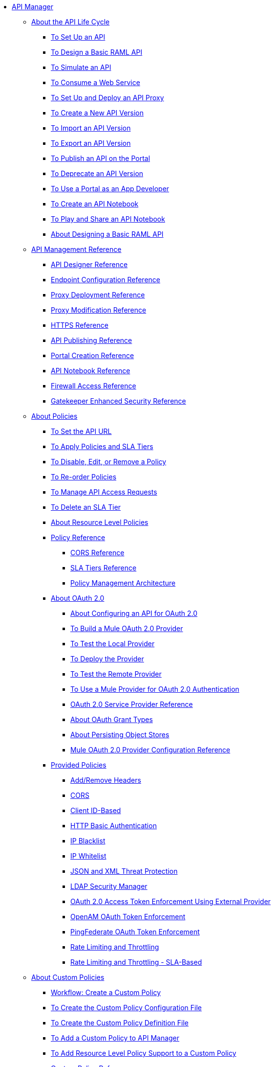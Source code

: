 // TOC File


* link:/api-manager/[API Manager]
** link:/api-manager/tutorials[About the API Life Cycle]
*** link:/api-manager/tutorial-set-up-an-api[To Set Up an API]
*** link:/api-manager/design-raml-api-task[To Design a Basic RAML API]
*** link:/api-manager/simulate-api-task[To Simulate an API]
*** link:/api-manager/consume-api-task[To Consume a Web Service]
*** link:/api-manager/tutorial-set-up-and-deploy-an-api-proxy[To Set Up and Deploy an API Proxy]
*** link:/api-manager/create-api-version-task[To Create a New API Version]
*** link:/api-manager/import-api-version-task[To Import an API Version]
*** link:/api-manager/export-api-version-task[To Export an API Version]
*** link:/api-manager/tutorial-create-an-api-portal[To Publish an API on the Portal]
*** link:/api-manager/deprecate-api-task[To Deprecate an API Version]
*** link:/api-manager/tutorial-use-a-portal-as-an-app-developer[To Use a Portal as an App Developer]
*** link:/api-manager/tutorial-create-an-api-notebook[To Create an API Notebook]
*** link:/api-manager/play-share-api-notebook-task[To Play and Share an API Notebook]
*** link:/tutorial-design-an-api[About Designing a Basic RAML API]
** link:/api-manager/manage-api-reference[API Management Reference]
*** link:/api-manager/designing-your-api[API Designer Reference]
*** link:/api-manager/configuring-endpoint-reference[Endpoint Configuration Reference]
*** link:/api-manager/setting-up-an-api-proxy[Proxy Deployment Reference]
*** link:/api-manager/proxy-modification-reference[Proxy Modification Reference]
*** link:/api-manager/https-reference[HTTPS Reference]
*** link:/api-manager/browsing-and-accessing-apis[API Publishing Reference]
*** link:/api-manager/engaging-users-of-your-api[Portal Creation Reference]
*** link:/api-manager/creating-an-api-notebook[API Notebook Reference]
*** link:/api-manager/accessing-your-api-behind-a-firewall[Firewall Access Reference]
*** link:/api-manager/gatekeeper[Gatekeeper Enhanced Security Reference]
** link:/api-manager/using-policies[About Policies]
*** link:/api-manager/setting-your-api-url[To Set the API URL]
*** link:/api-manager/tutorial-manage-an-api[To Apply Policies and SLA Tiers]
*** link:/api-manager/disable-edit-remove-task[To Disable, Edit, or Remove a Policy]
*** link:/api-manager/reorder-policies-task[To Re-order Policies]
*** link:/api-manager/tutorial-manage-consuming-applications[To Manage API Access Requests]
*** link:/api-manager/delete-sla-tier-task[To Delete an SLA Tier]
*** link:/api-manager/resource-level-policies-about[About Resource Level Policies]
*** link:/api-manager/policy-reference[Policy Reference]
**** link:/api-manager/cors-reference[CORS Reference]
**** link:/api-manager/defining-sla-tiers[SLA Tiers Reference]
**** link:/api-manager/introduction-to-policy-management[Policy Management Architecture]
*** link:/api-manager/aes-oauth-faq[About OAuth 2.0]
**** link:/api-manager/about-configure-api-for-oauth[About Configuring an API for OAuth 2.0]
**** link:/api-manager/building-an-external-oauth-2.0-provider-application[To Build a Mule OAuth 2.0 Provider]
**** link:/api-manager/to-test-local-provider[To Test the Local Provider]
**** link:/api-manager/to-deploy-provider[To Deploy the Provider]
**** link:/api-manager/to-test-remote-provider[To Test the Remote Provider]
**** link:/api-manager/to-use-authentication[To Use a Mule Provider for OAuth 2.0 Authentication]
**** link:/api-manager/oauth-service-provider-reference[OAuth 2.0 Service Provider Reference]
**** link:/api-manager/oauth-grant-types-about[About OAuth Grant Types]
**** link:/api-manager/oauth-persist-obj-store-about[About Persisting Object Stores]
**** link:/api-manager/oauth2-provider-configuration[Mule OAuth 2.0 Provider Configuration Reference]
*** link:/api-manager/available-policies[Provided Policies]
**** link:/api-manager/add-remove-headers[Add/Remove Headers]
**** link:/api-manager/cors-policy[CORS]
**** link:/api-manager/client-id-based-policies[Client ID-Based]
**** link:/api-manager/http-basic-authentication-policy[HTTP Basic Authentication]
**** link:/api-manager/ip-blacklist[IP Blacklist]
**** link:/api-manager/ip-whitelist[IP Whitelist]
**** link:/api-manager/json-xml-threat-policy[JSON and XML Threat Protection]
**** link:/api-manager/ldap-security-manager[LDAP Security Manager]
**** link:/api-manager/external-oauth-2.0-token-validation-policy[OAuth 2.0 Access Token Enforcement Using External Provider]
**** link:/api-manager/openam-oauth-token-enforcement-policy[OpenAM OAuth Token Enforcement]
**** link:/api-manager/pingfederate-oauth-token-enforcement-policy[PingFederate OAuth Token Enforcement]
**** link:/api-manager/rate-limiting-and-throttling[Rate Limiting and Throttling]
**** link:/api-manager/rate-limiting-and-throttling-sla-based-policies[Rate Limiting and Throttling - SLA-Based]
** link:/api-manager/applying-custom-policies[About Custom Policies]
*** link:/api-manager/creating-a-policy-walkthrough[Workflow: Create a Custom Policy]
*** link:/api-manager/create-policy-config-task[To Create the Custom Policy Configuration File]
*** link:/api-manager/create-policy-definition-task[To Create the Custom Policy Definition File]
*** link:/api-manager/add-custom-policy-task[To Add a Custom Policy to API Manager]
*** link:/api-manager/add-rlp-support-task[To Add Resource Level Policy Support to a Custom Policy]
*** link:/api-manager/custom-policy-reference[Custom Policy Reference]
** link:/api-manager/using-api-alerts[About API Alerts]
*** link:/api-manager/add-api-alert-task[To Add an API Alert]
*** link:/api-manager/view-delete-alerts-task[To View and Delete API Alerts]
*** link:/api-manager/edit-enable-disable-alerts-task[To Edit, Enable, or Disable API Alerts]
** link:/api-manager/api-auto-discovery[API Auto-Discovery and Startup from Studio]
*** link:/api-manager/api-auto-discovery-reference[Auto-Discovery Reference]
** link:/api-manager/api-gateway-runtime-archive[API Gateway Runtime--Archive]
*** link:/api-manager/configuring-an-api-gateway[Configuring an API Gateway]
*** link:/api-manager/api-gateway-domain[API Gateway Domain]
*** link:/api-manager/configuring-proxy-access-to-an-api[Configuring Proxy Access to APIs]
*** link:/api-manager/deploy-to-api-gateway-runtime[Deploying to API Gateway Runtime]
